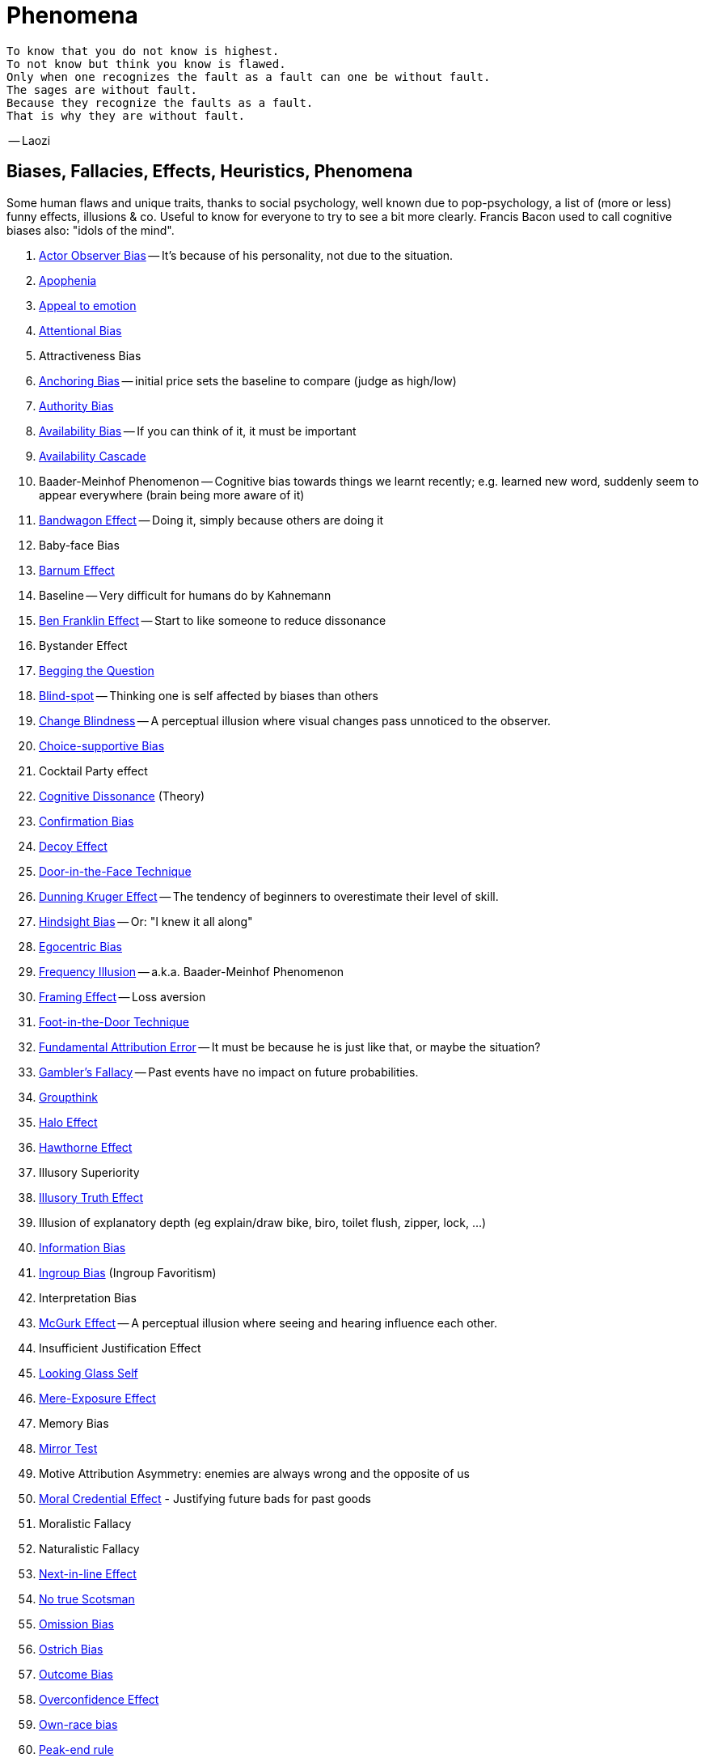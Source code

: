= Phenomena

// https://science.howstuffworks.com/life/inside-the-mind/human-brain/10-types-study-bias.htm
// https://conservapedia.com/Scientific_bias

 To know that you do not know is highest.
 To not know but think you know is flawed.
 Only when one recognizes the fault as a fault can one be without fault.
 The sages are without fault.
 Because they recognize the faults as a fault.
 That is why they are without fault.

-- Laozi

== Biases, Fallacies, Effects, Heuristics, Phenomena

Some human flaws and unique traits, thanks to social psychology, well known due to pop-psychology, a list of (more or less) funny effects, illusions & co. Useful to know for everyone to try to see a bit more clearly. Francis Bacon used to call cognitive biases also: "idols of the mind".

. link:actor_observer_bias.html[Actor Observer Bias] -- It's because of his personality, not due to the situation.
. link:apophenia.html[Apophenia]
. link:appeal_to_emotion.html[Appeal to emotion]
. link:attentional_bias.html[Attentional Bias]
. Attractiveness Bias
. link:anchoring_bias.html[Anchoring Bias] -- initial price sets the baseline to compare (judge as high/low)
. link:authority_bias.html[Authority Bias]
. link:availability_bias.html[Availability Bias] -- If you can think of it, it must be important
. link:availability_cascade.html[Availability Cascade]
. Baader-Meinhof Phenomenon -- Cognitive bias towards things we learnt recently; e.g. learned new word, suddenly seem to appear everywhere (brain being more aware of it)
. link:bandwagon.html[Bandwagon Effect] -- Doing it, simply because others are doing it
. Baby-face Bias
. link:barnum_effect.html[Barnum Effect]
. Baseline -- Very difficult for humans do by Kahnemann
. link:ben_franklin.html[Ben Franklin Effect] -- Start to like someone to reduce dissonance
. Bystander Effect
. link:begging_the_question.html[Begging the Question]
. link:blind_spot.html[Blind-spot] -- Thinking one is self affected by biases than others
. link:change_blindness.html[Change Blindness] -- A perceptual illusion where visual changes pass unnoticed to the observer.
. link:choice_supportive_bias.html[Choice-supportive Bias]
. Cocktail Party effect
. link:cognitive_dissonance.html[Cognitive Dissonance] (Theory)
. link:confirmation_bias.html[Confirmation Bias]
. link:decoy_effect.html[Decoy Effect]
. link:door_in_the_face.html[Door-in-the-Face Technique]
. link:dunning_kruger_effect.html[Dunning Kruger Effect] -- The tendency of beginners to overestimate their level of skill.
. link:hindsight_bias.html[Hindsight Bias] -- Or: "I knew it all along"
. link:egocentric_bias.html[Egocentric Bias]
. link:frequency_illusion.html[Frequency Illusion] -- a.k.a. Baader-Meinhof Phenomenon
. link:framing.html[Framing Effect] -- Loss aversion
. link:foot_in_the_door.html[Foot-in-the-Door Technique]
. link:fundamental_attribution_error.html[Fundamental Attribution Error] -- It must be because he is just like that, or maybe the situation?
. link:gamblers_fallacy.html[Gambler's Fallacy] -- Past events have no impact on future probabilities.
. link:groupthink.html[Groupthink]
. link:halo_effect.html[Halo Effect]
. link:hawthorne_effect.html[Hawthorne Effect]
. Illusory Superiority
. link:illusory_truth_effect.html[Illusory Truth Effect]
. Illusion of explanatory depth (eg explain/draw bike, biro, toilet flush, zipper, lock, ...)
. link:information_bias.html[Information Bias]
. link:ingroup_bias.html[Ingroup Bias] (Ingroup Favoritism)
. Interpretation Bias
. link:mcgurk_effect.html[McGurk Effect] -- A perceptual illusion where seeing and hearing influence each other.
. Insufficient Justification Effect
. link:looking_glass_self.html[Looking Glass Self]
. link:mere_exposure_effect.html[Mere-Exposure Effect]
. Memory Bias
. link:mirrort_test.html[Mirror Test]
. Motive Attribution Asymmetry: enemies are always wrong and the opposite of us
. link:moral_credential_effect.html[Moral Credential Effect] - Justifying future bads for past goods
. Moralistic Fallacy
. Naturalistic Fallacy
. link:next_in_line_effect.html[Next-in-line Effect]
. link:no_true_scotsman.html[No true Scotsman]
. link:omission_bias.html[Omission Bias]
. link:ostrich_bias.html[Ostrich Bias]
. link:outcome_bias.html[Outcome Bias]
. link:overconfidence_effect.html[Overconfidence Effect]
. link:own_race_bias.html[Own-race bias]
. link:peak_end_rule.html[Peak-end rule]
. Person Bias; See Fundamental Attribution Error
. link:picture_superiority_effect.html[Picture Superiority Effect] -- Concepts easier learned by graphics then text only.
. Planning fallacy (by Roger Buehler)
. link:predictable_world_bias.html[Predictable World Bias]
. link:priming.html[Priming]
. link:projection_bias.html[Projection Bias]
. link:proportional_bias.html[Proportional Bias] -- Assuming big events have big causes (conspiracy theories)
. link:pygmalion_effect.html[Pygmalion Effect]
. link:recency_bias.html[Recency Bias]
. link:reciprocity.html[Reciprocity]
. link:representativeness_heuristic.html[Representativeness Heuristic]
. Scientific Bias
. link:selective_perception_bias.html[Selective Perception Bias]
. Selective Interpretation (heuristics; availability h., representative h., ...)
. link:selection_bias.html[Selection Bias]
. Self-Fulfilling prophecies (related to Pygmalion Effect)
. link:self_serving_bias.html[Self-Serving Bias] -- Claiming more responsibility for successes than for failures
. link:serial_position_effect.html[Serial-Position Effect]
. similarity-attraction principle: sympathy is based on similarity; same stays with same; we like which reminds us of ourselves (same looks, thinking; even from same town)
. link:spotlight_effect.html[Spotlight Effect]
. Sunk Cost Fallacy
. link:survivorship_bias.html[Survivorship Bias]
. link:strange_situation.html[Strange Situation] Experiment -- What's your attachment style when you were a child?
. link:transparency_illusion.html[Transparency Illusion] (or: Illusion of transparency)
. link:unit_bias.html[Unit Bias]

== Experiments, Studies, Cases and Tests

=== The Classics

* Asch's Conformity
* link:bobo_doll.html[Bobo doll experiment]
* link:clever_hans.html[Clever Hans] - The horse which could answer math problems
* Harlow's Rhesus Monkey: Wire VS cloth mother and primate
* link:little_albert.html[Little Albert] - Torturing a baby so it dislikes teddies
* link:milgrams_experiment.html[Milgram's Obedience Experiment] - When authorities force us to deliver electrical shocks
* Pavlov's dog
* Robber's Cave
* Skinner's cat box
* Stanford Prison Experiment: in-/outgroup bias in social psychology
* Thorndike's puzzle box

=== Cases

Some people's medical cases (accidents and other abnormalities in medical history) have lead to a leap in the understanding of the mind. These "unintentional experiments" would have been otherwise impossible to do, due to ethical restrictions. On the one hand fascinating from the standpoint of science, on the other hand tragic stories from an empathetical standpoint.

* link:HM.html[H.M.] -- The man who was unable to form new memory. Memento anyone?
* link:phineas_gage.html[Phineas Gage] -- Blast an iron stick through the brain, survive, and become a legend.
* link:kitty_genovese.html[Kitty Genovese] -- Getting murdered and no one cares
* Metro station on fire -- No one felt responsible

=== Miscellaneous

* blue/brown eye experiment
* Nodding/shaking head, influencing judgement.
* Judging something while stick in mouth (forcing a smile).
* ... decision watch spinning, action potential measured before conscious
* ... split brain, see/touch different objects, rationalizing (freud?!)
* ... observe car accident, touch vs crash, ask later, different memories (cognitive psychology)
* ... person sits in a room, smoke appears, no one acts, he doesn't act
* ... social conformity; stand up when sound; like monkeys banana up tree, once rain, now aggressive; see: https://www.youtube.com/watch?v=o8BkzvP19v4
* ... marshmellow kids experiment; delayed gratification
* London Cab driver hippocampus
* ... dot on forehand, look in mirror, to be able to identify oneself
* ... object permanence with babies, baby looking longer when object should not have been able to turn that far because of obstacle (understanding of physical laws, object standing on the edge and should fall)
* ... mind of others: doll play with children; does he know what i know or not? (ability to lie)
* London train lights; red/orange-/orange-orange/green; serial VS parallel processing
* cocktail party phenomena
* marketing: we go for the middle
* marketing: too much choice
* Bouba/kiki Effect
* prisoner dilemma: to be good or to be evil? same with money, divorce, military "aufruesten", etc. https://www.youtube.com/watch?v=t9Lo2fgxWHw

== Resources

* https://yourbias.is/
* https://effectiviology.com/
* https://en.wikipedia.org/wiki/List_of_cognitive_biases
* https://www.scribbr.com/research-bias/

German books:

* link:https://www.amazon.de/-/nl/dp/3868828524/[Ich denke, also irre ich: Wie unser Gehirn uns jeden Tag täuscht]
* link:https://www.amazon.de/-/nl/dp/3492059015/[Die Kunst des klugen Handelns]
* link:https://www.amazon.de/-/nl/dp/3492059007[Die Kunst des klaren Denkens]

Second order resources:

* https://builtin.com/diversity-inclusion/unconscious-bias-examples
* https://www.verywellmind.com/cognitive-biases-distort-thinking-2794763
* https://www.youtube.com/watch?v=wEwGBIr_RIw
* https://www.youtube.com/watch?v=8SbV1jN12RY - Every Bias Explained in 8 Minutes
* https://www.youtube.com/watch?v=wEwGBIr_RIw - 12 Cognitive Biases Explained - How to Think Better and More Logically Removing Bias
